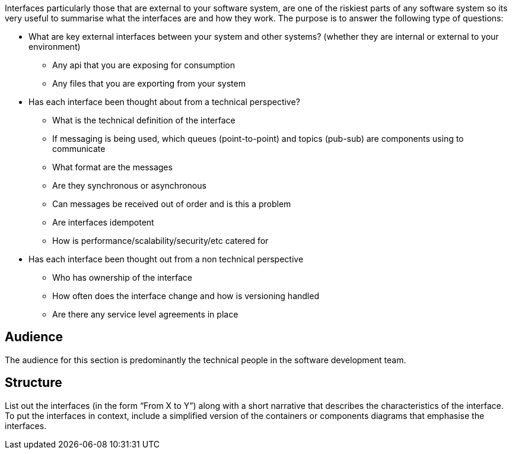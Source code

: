 // Github
ifdef::env-github[]
:tip-caption: :bulb:
:note-caption: :information_source:
:important-caption: :heavy_exclamation_mark:
:caution-caption: :fire:
:warning-caption: :warning:
:relfilesuffix:
endif::[]

// Local
ifndef::env-github[]
:relfilesuffix: .asciidoc
endif::[]

Interfaces particularly those that are external to your software system, are one of the riskiest parts of any software system so its very useful to summarise what the interfaces are and how they work. The purpose is to answer the following type of questions:

* What are key external interfaces between your system and other systems? (whether they are internal or external to your environment)
** Any api that you are exposing for consumption
** Any files that you are exporting from your system
* Has each interface been thought about from a technical perspective?
** What is the technical definition of the interface
** If messaging is being used, which queues (point-to-point) and topics (pub-sub) are components using to communicate
** What format are the messages
** Are they synchronous or asynchronous
** Can messages be received out of order and is this a problem
** Are interfaces idempotent
** How is performance/scalability/security/etc catered for
* Has each interface been thought out from a non technical perspective
** Who has ownership of the interface
** How often does the interface change and how is versioning handled
** Are there any service level agreements in place

== Audience

The audience for this section is predominantly the technical people in the software development team.

== Structure

List out the interfaces (in the form “From X to Y”) along with a short narrative that describes the characteristics of the interface. To put the interfaces in context, include a simplified version of the containers or components diagrams that emphasise the interfaces.